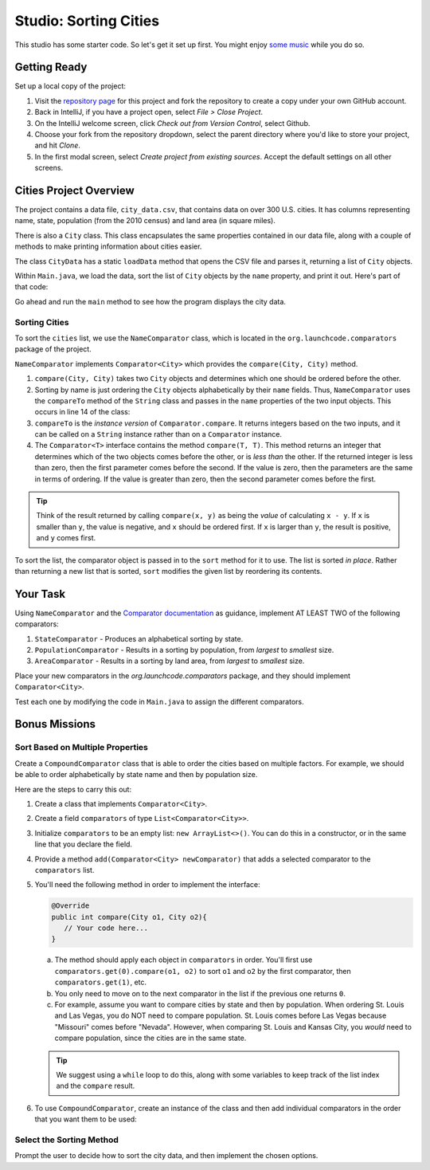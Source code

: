 Studio: Sorting Cities
=======================

This studio has some starter code. So let's get it set up first. You might
enjoy `some music <https://www.youtube.com/watch?v=jJMxwBmQWHA>`__ while you do
so.

Getting Ready
--------------

Set up a local copy of the project:

#. Visit the `repository page <https://github.com/LaunchCodeEducation/sorting-cities>`__
   for this project and fork the repository to create a copy under your own
   GitHub account.
#. Back in IntelliJ, if you have a project open, select *File > Close Project*.
#. On the IntelliJ welcome screen, click *Check out from Version Control*,
   select Github.
#. Choose your fork from the repository dropdown, select the parent directory
   where you'd like to store your project, and hit *Clone*.
#. In the first modal screen, select *Create project from existing sources*.
   Accept the default settings on all other screens.

Cities Project Overview
------------------------

The project contains a data file, ``city_data.csv``, that contains data on over
300 U.S. cities. It has columns representing name, state, population (from the
2010 census) and land area (in square miles).

There is also a ``City`` class. This class encapsulates the same properties
contained in our data file, along with a couple of methods to make printing
information about cities easier.

The class ``CityData`` has a static ``loadData`` method that opens the CSV
file and parses it, returning a list of ``City`` objects.

Within ``Main.java``, we load the data, sort the list of ``City`` objects by
the ``name`` property, and print it out. Here's part of that code:

.. sourcecode:: java
   :lineno-start: 11

   ArrayList<City> cities = CityData.loadData();  // Loads the CSV data into the 'cities' list


   NameComparator comparator = new NameComparator();
   cities.sort(comparator);  // Sorts the 'cities' list alphabetically

   printCities(cities); // Prints the items from the 'cities' list

Go ahead and run the ``main`` method to see how the program displays the city
data.

Sorting Cities
~~~~~~~~~~~~~~~

To sort the ``cities`` list, we use the ``NameComparator`` class, which is
located in the ``org.launchcode.comparators`` package of the project.

``NameComparator`` implements ``Comparator<City>`` which provides the
``compare(City, City)`` method.

#. ``compare(City, City)`` takes two ``City`` objects and determines which one
   should be ordered before the other.
#. Sorting by name is just ordering the ``City`` objects alphabetically by
   their ``name`` fields. Thus, ``NameComparator`` uses the ``compareTo``
   method of the ``String`` class and passes in the ``name`` properties of the
   two input objects. This occurs in line 14 of the class:

   .. sourcecode:: java
      :lineno-start: 10

      public class NameComparator implements Comparator<City> {

         @Override
         public int compare(City o1, City o2) {
            return o1.getName().compareTo(o2.getName());
         }
      }

#. ``compareTo`` is the *instance version* of ``Comparator.compare``. It
   returns integers based on the two inputs, and it can be called on a
   ``String`` instance rather than on a ``Comparator`` instance.
#. The ``Comparator<T>`` interface contains the method ``compare(T, T)``. This
   method returns an integer that determines which of the two objects comes
   before the other, or is *less than* the other. If the returned integer is
   less than zero, then the first parameter comes before the second. If the
   value is zero, then the parameters are the same in terms of ordering. If the
   value is greater than zero, then the second parameter comes before the
   first.

.. admonition:: Tip

   Think of the result returned by calling ``compare(x, y)`` as being the
   *value* of calculating ``x - y``. If ``x`` is smaller than ``y``, the value
   is negative, and ``x`` should be ordered first. If ``x`` is larger than
   ``y``, the result is positive, and ``y`` comes first.

To sort the list, the comparator object is passed in to the ``sort`` method for
it to use. The list is sorted *in place*. Rather than returning a new list that
is sorted, ``sort`` modifies the given list by reordering its contents.

Your Task
----------

Using ``NameComparator`` and the `Comparator documentation <http://docs.oracle.com/javase/8/docs/api/java/util/Comparator.html>`__
as guidance, implement AT LEAST TWO of the following comparators:

#. ``StateComparator`` - Produces an alphabetical sorting by state.
#. ``PopulationComparator`` - Results in a sorting by population, from
   *largest* to *smallest* size.
#. ``AreaComparator`` - Results in a sorting by land area, from *largest* to
   *smallest* size.

Place your new comparators in the `org.launchcode.comparators` package,
and they should implement ``Comparator<City>``.

Test each one by modifying the code in ``Main.java`` to assign the different
comparators.

Bonus Missions
---------------

Sort Based on Multiple Properties
~~~~~~~~~~~~~~~~~~~~~~~~~~~~~~~~~~

Create a ``CompoundComparator`` class that is able to order the cities based on
multiple factors. For example, we should be able to order alphabetically by
state name and then by population size.

Here are the steps to carry this out:

#. Create a class that implements ``Comparator<City>``.
#. Create a field ``comparators`` of type ``List<Comparator<City>>``.
#. Initialize ``comparators`` to be an empty list: ``new ArrayList<>()``. You
   can do this in a constructor, or in the same line that you declare the
   field.
#. Provide a method ``add(Comparator<City> newComparator)`` that adds a
   selected comparator to the ``comparators`` list.
#. You'll need the following method in order to implement the interface:

   .. sourcecode:: java

      @Override
      public int compare(City o1, City o2){
         // Your code here...
      }

   a. The method should apply each object in ``comparators`` in order. You'll
      first use ``comparators.get(0).compare(o1, o2)`` to sort ``o1`` and
      ``o2`` by the first comparator, then ``comparators.get(1)``, etc.
   b. You only need to move on to the next comparator in the list if the
      previous one returns ``0``.
   c. For example, assume you want to compare cities by state and then by
      population. When ordering St. Louis and Las Vegas, you do NOT need to
      compare population. St. Louis comes before Las Vegas because "Missouri"
      comes before "Nevada". However, when comparing St. Louis and Kansas City,
      you *would* need to compare population, since the cities are in the same
      state.

   .. admonition:: Tip

      We suggest using a ``while`` loop to do this, along with some variables to
      keep track of the list index and the ``compare`` result.

#. To use ``CompoundComparator``, create an instance of the class and then add
   individual comparators in the order that you want them to be used:

   .. sourcecode:: java
      :linenos:

      CompoundComparator comparator = new CompoundComparator();
      comparator.add(new StateComparator());
      comparator.add(new PopulationComparator());

Select the Sorting Method
~~~~~~~~~~~~~~~~~~~~~~~~~~

Prompt the user to decide how to sort the city data, and then implement the
chosen options.
